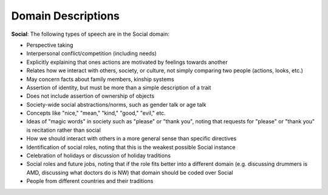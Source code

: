
Domain Descriptions
===================

**Social**:
The following types of speech are in the Social domain:

* Perspective taking
* Interpersonal conflict/competition (including needs)
* Explicitly explaining that ones actions are motivated by feelings towards another
* Relates how we interact with others, society, or culture, not simply comparing two people (actions, looks, etc.)
* May concern facts about family members, kinship systems
* Assertion of identity, but must be more than a simple description of a trait
* Does not include assertion of ownership of objects
* Society-wide social abstractions/norms, such as gender talk or age talk
* Concepts like "nice," "mean," "kind," "good," "evil," etc.
* Ideas of "magic words" in society such as "please" or "thank you", noting that requests for "please" or "thank you" is recitation rather than social
* How we should interact with others in a more general sense than specific directives
* Identification of social roles, noting that this is the weakest possible Social instance
* Celebration of holidays or discussion of holiday traditions
* Social roles and future jobs, noting that if the role fits better into a different domain (e.g. discussing drummers is AMD, discussing what doctors do is NW) that domain should be coded over Social
* People from different countries and their traditions

